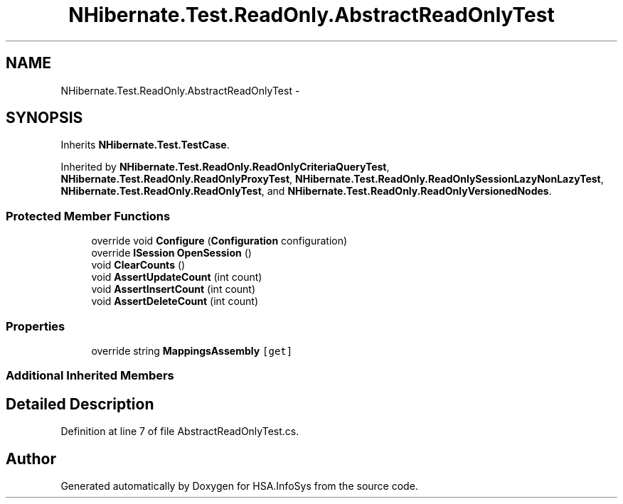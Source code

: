 .TH "NHibernate.Test.ReadOnly.AbstractReadOnlyTest" 3 "Fri Jul 5 2013" "Version 1.0" "HSA.InfoSys" \" -*- nroff -*-
.ad l
.nh
.SH NAME
NHibernate.Test.ReadOnly.AbstractReadOnlyTest \- 
.SH SYNOPSIS
.br
.PP
.PP
Inherits \fBNHibernate\&.Test\&.TestCase\fP\&.
.PP
Inherited by \fBNHibernate\&.Test\&.ReadOnly\&.ReadOnlyCriteriaQueryTest\fP, \fBNHibernate\&.Test\&.ReadOnly\&.ReadOnlyProxyTest\fP, \fBNHibernate\&.Test\&.ReadOnly\&.ReadOnlySessionLazyNonLazyTest\fP, \fBNHibernate\&.Test\&.ReadOnly\&.ReadOnlyTest\fP, and \fBNHibernate\&.Test\&.ReadOnly\&.ReadOnlyVersionedNodes\fP\&.
.SS "Protected Member Functions"

.in +1c
.ti -1c
.RI "override void \fBConfigure\fP (\fBConfiguration\fP configuration)"
.br
.ti -1c
.RI "override \fBISession\fP \fBOpenSession\fP ()"
.br
.ti -1c
.RI "void \fBClearCounts\fP ()"
.br
.ti -1c
.RI "void \fBAssertUpdateCount\fP (int count)"
.br
.ti -1c
.RI "void \fBAssertInsertCount\fP (int count)"
.br
.ti -1c
.RI "void \fBAssertDeleteCount\fP (int count)"
.br
.in -1c
.SS "Properties"

.in +1c
.ti -1c
.RI "override string \fBMappingsAssembly\fP\fC [get]\fP"
.br
.in -1c
.SS "Additional Inherited Members"
.SH "Detailed Description"
.PP 
Definition at line 7 of file AbstractReadOnlyTest\&.cs\&.

.SH "Author"
.PP 
Generated automatically by Doxygen for HSA\&.InfoSys from the source code\&.
